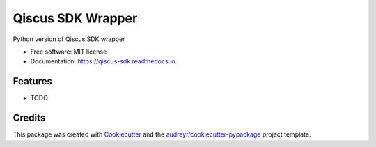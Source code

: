 ==================
Qiscus SDK Wrapper
==================


.. image:: https://img.shields.io/pypi/v/qiscus_sdk.svg
        :target: https://pypi.python.org/pypi/qiscus_sdk

.. image:: https://img.shields.io/travis/nurulishlah/qiscus_sdk.svg
        :target: https://travis-ci.org/nurulishlah/qiscus_sdk

.. image:: https://readthedocs.org/projects/qiscus-sdk/badge/?version=latest
        :target: https://qiscus-sdk.readthedocs.io/en/latest/?badge=latest
        :alt: Documentation Status

.. image:: https://pyup.io/repos/github/nurulishlah/qiscus_sdk/shield.svg
     :target: https://pyup.io/repos/github/nurulishlah/qiscus_sdk/
     :alt: Updates


Python version of Qiscus SDK wrapper


* Free software: MIT license
* Documentation: https://qiscus-sdk.readthedocs.io.


Features
--------

* TODO

Credits
---------

This package was created with Cookiecutter_ and the `audreyr/cookiecutter-pypackage`_ project template.

.. _Cookiecutter: https://github.com/audreyr/cookiecutter
.. _`audreyr/cookiecutter-pypackage`: https://github.com/audreyr/cookiecutter-pypackage

